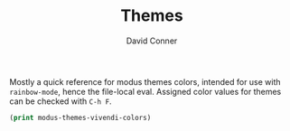 # -*- eval: (rainbow-mode 1); -*-
#+TITLE:     Themes
#+AUTHOR:    David Conner
#+EMAIL:     noreply@te.xel.io
#+DESCRIPTION: notes

Mostly a quick reference for modus themes colors, intended for use with
=rainbow-mode=, hence the file-local eval. Assigned color values for themes
can be checked with =C-h F=.

#+begin_src emacs-lisp
(print modus-themes-vivendi-colors)
#+end_src

#+RESULTS:
: ((bg-main . #000000) (fg-main . #ffffff) (bg-dim . #100f10) (fg-dim . #e0e6f0) (bg-alt . #191a1b) (fg-alt . #a8a8a8) (bg-active . #323232) (fg-active . #f4f4f4) (bg-inactive . #1e1e1e) (fg-inactive . #bfc0c4) (bg-active-accent . #2a2a66) (bg-special-cold . #203448) (fg-special-cold . #c6eaff) (bg-special-mild . #00322e) (fg-special-mild . #bfebe0) (bg-special-warm . #382f27) (fg-special-warm . #f8dec0) (bg-special-calm . #392a48) (fg-special-calm . #fbd6f4) (red . #ff8059) (red-alt . #ef8b50) (red-alt-other . #ff9077) (red-faint . #ffa0a0) (red-alt-faint . #f5aa80) (red-alt-other-faint . #ff9fbf) (green . #44bc44) (green-alt . #70b900) (green-alt-other . #00c06f) (green-faint . #78bf78) (green-alt-faint . #99b56f) (green-alt-other-faint . #88bf99) (yellow . #d0bc00) (yellow-alt . #c0c530) (yellow-alt-other . #d3b55f) (yellow-faint . #d2b580) (yellow-alt-faint . #cabf77) (yellow-alt-other-faint . #d0ba95) (blue . #2fafff) (blue-alt . #79a8ff) (blue-alt-other . #00bcff) (blue-faint . #82b0ec) (blue-alt-faint . #a0acef) (blue-alt-other-faint . #80b2f0) (magenta . #feacd0) (magenta-alt . #f78fe7) (magenta-alt-other . #b6a0ff) (magenta-faint . #e0b2d6) (magenta-alt-faint . #ef9fe4) (magenta-alt-other-faint . #cfa6ff) (cyan . #00d3d0) (cyan-alt . #4ae2f0) (cyan-alt-other . #6ae4b9) (cyan-faint . #90c4ed) (cyan-alt-faint . #a0bfdf) (cyan-alt-other-faint . #a4d0bb) (red-intense . #fe6060) (orange-intense . #fba849) (green-intense . #4fe42f) (yellow-intense . #f0dd60) (blue-intense . #4fafff) (magenta-intense . #ff62d4) (purple-intense . #9f80ff) (cyan-intense . #3fdfd0) (red-active . #ffa7ba) (green-active . #70d73f) (yellow-active . #dbbe5f) (blue-active . #34cfff) (magenta-active . #d5b1ff) (cyan-active . #00d8b4) (red-subtle-bg . #762422) (red-intense-bg . #a4202a) (green-subtle-bg . #2f4a00) (green-intense-bg . #006800) (yellow-subtle-bg . #604200) (yellow-intense-bg . #874900) (blue-subtle-bg . #10387c) (blue-intense-bg . #2a40b8) (magenta-subtle-bg . #49366e) (magenta-intense-bg . #7042a2) (cyan-subtle-bg . #00415e) (cyan-intense-bg . #005f88) (red-fringe-bg . #8f1f4b) (green-fringe-bg . #006700) (yellow-fringe-bg . #6f4f00) (blue-fringe-bg . #3f33af) (magenta-fringe-bg . #6f2f89) (cyan-fringe-bg . #004f8f) (red-graph-0-bg . #af0404) (red-graph-1-bg . #801f2f) (green-graph-0-bg . #24ba2f) (green-graph-1-bg . #0f8f07) (yellow-graph-0-bg . #ffd03e) (yellow-graph-1-bg . #d7d800) (blue-graph-0-bg . #406fff) (blue-graph-1-bg . #2f50c8) (magenta-graph-0-bg . #af7bee) (magenta-graph-1-bg . #7f59cf) (cyan-graph-0-bg . #47dcfa) (cyan-graph-1-bg . #0bc0df) (red-refine-bg . #77002a) (red-refine-fg . #ffb9ab) (green-refine-bg . #00422a) (green-refine-fg . #9ff0cf) (yellow-refine-bg . #693200) (yellow-refine-fg . #e2d980) (blue-refine-bg . #242679) (blue-refine-fg . #8ecfff) (magenta-refine-bg . #71206a) (magenta-refine-fg . #ffcaf0) (cyan-refine-bg . #004065) (cyan-refine-fg . #8ae4f2) (red-nuanced-bg . #2c0614) (red-nuanced-fg . #ffcccc) (green-nuanced-bg . #001904) (green-nuanced-fg . #b8e2b8) (yellow-nuanced-bg . #221000) (yellow-nuanced-fg . #dfdfb0) (blue-nuanced-bg . #0f0e39) (blue-nuanced-fg . #bfd9ff) (magenta-nuanced-bg . #230631) (magenta-nuanced-fg . #e5cfef) (cyan-nuanced-bg . #041529) (cyan-nuanced-fg . #a8e5e5) (bg-hl-line . #151823) (bg-hl-line-intense . #292929) (bg-hl-line-intense-accent . #00353f) (bg-hl-alt . #181732) (bg-hl-alt-intense . #282e46) (bg-paren-match . #5f362f) (bg-paren-match-intense . #7416b5) (bg-paren-expression . #221044) (bg-region . #3c3c3c) (bg-region-accent . #4f3d88) (bg-region-accent-subtle . #240f55) (bg-tab-bar . #2c2c2c) (bg-tab-active . #0e0e0e) (bg-tab-inactive . #424242) (bg-tab-inactive-accent . #35398f) (bg-tab-inactive-alt . #595959) (bg-tab-inactive-alt-accent . #505588) (red-tab . #ffc0bf) (green-tab . #88ef88) (yellow-tab . #d2e580) (orange-tab . #f5ca80) (blue-tab . #92d9ff) (cyan-tab . #60e7e0) (magenta-tab . #ffb8ff) (purple-tab . #cfcaff) (fg-escape-char-construct . #e7a59a) (fg-escape-char-backslash . #abab00) (fg-lang-error . #ef8690) (fg-lang-warning . #b0aa00) (fg-lang-note . #9d9def) (fg-lang-underline-error . #ff4a6f) (fg-lang-underline-warning . #d0de00) (fg-lang-underline-note . #5f6fff) (fg-window-divider-inner . #646464) (fg-window-divider-outer . #969696) (fg-unfocused . #93959b) (fg-docstring . #b0d6f5) (fg-comment-yellow . #d0a070) (bg-header . #212121) (fg-header . #dddddd) (bg-whitespace . #101424) (fg-whitespace . #aa9e9f) (bg-diff-heading . #304466) (fg-diff-heading . #dae7ff) (bg-diff-added . #0a280a) (fg-diff-added . #94ba94) (bg-diff-added-deuteran . #001a3f) (fg-diff-added-deuteran . #c4cdf2) (bg-diff-changed . #2a2000) (fg-diff-changed . #b0ba9f) (bg-diff-removed . #40160f) (fg-diff-removed . #c6adaa) (bg-diff-refine-added . #005a36) (fg-diff-refine-added . #e0f6e0) (bg-diff-refine-added-deuteran . #234f8f) (fg-diff-refine-added-deuteran . #dde4ff) (bg-diff-refine-changed . #585800) (fg-diff-refine-changed . #ffffcc) (bg-diff-refine-removed . #852828) (fg-diff-refine-removed . #ffd9eb) (bg-diff-focus-added . #203d20) (fg-diff-focus-added . #b4ddb4) (bg-diff-focus-added-deuteran . #00405f) (fg-diff-focus-added-deuteran . #bfe4ff) (bg-diff-focus-changed . #4a3a10) (fg-diff-focus-changed . #d0daaf) (bg-diff-focus-removed . #5e2526) (fg-diff-focus-removed . #eebdba) (bg-mark-sel . #002f2f) (fg-mark-sel . #60cfa2) (bg-mark-del . #5a0000) (fg-mark-del . #ff99aa) (bg-mark-alt . #3f2210) (fg-mark-alt . #f0aa20))
